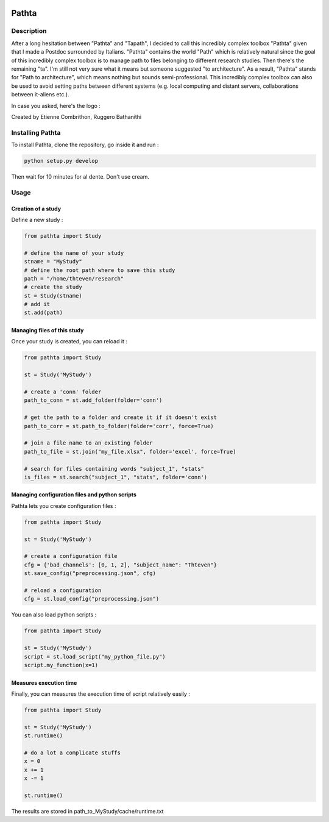 .. figure::  https://github.com/EtienneCmb/pathta/blob/master/docs/source/_static/PATHTA.png
    :align:  center

======
Pathta
======

Description
-----------

After a long hesitation between "Pathta" and "Tapath", I decided to call this incredibly complex toolbox "Pathta" given that I made a Postdoc surrounded by Italians. "Pathta" contains the world "Path" which is relatively natural since the goal of this incredibly complex toolbox is to manage path to files belonging to different research studies. Then there's the remaining "ta". I'm still not very sure what it means but someone suggested "to architecture". As a result, "Pathta" stands for "Path to architecture", which means nothing but sounds semi-professional. This incredibly complex toolbox can also be used to avoid setting paths between different systems (e.g. local computing and distant servers, collaborations between it-aliens etc.).

In case you asked, here's the logo :

Created by Etienne Combrithon, Ruggero Bathanithi

Installing Pathta
-----------------

To install Pathta, clone the repository, go inside it and run :

.. code-block:: python

    python setup.py develop

Then wait for 10 minutes for al dente. Don't use cream.

Usage
-----

Creation of a study
+++++++++++++++++++

Define a new study :

.. code-block:: python

    from pathta import Study

    # define the name of your study
    stname = "MyStudy"
    # define the root path where to save this study
    path = "/home/thteven/research"
    # create the study
    st = Study(stname)
    # add it
    st.add(path)

Managing files of this study
++++++++++++++++++++++++++++

Once your study is created, you can reload it :

.. code-block:: python

    from pathta import Study

    st = Study('MyStudy')

    # create a 'conn' folder
    path_to_conn = st.add_folder(folder='conn')

    # get the path to a folder and create it if it doesn't exist
    path_to_corr = st.path_to_folder(folder='corr', force=True)

    # join a file name to an existing folder
    path_to_file = st.join("my_file.xlsx", folder='excel', force=True)

    # search for files containing words "subject_1", "stats"
    is_files = st.search("subject_1", "stats", folder='conn')

Managing configuration files and python scripts
+++++++++++++++++++++++++++++++++++++++++++++++

Pathta lets you create configuration files :

.. code-block:: python

    from pathta import Study

    st = Study('MyStudy')

    # create a configuration file
    cfg = {'bad_channels': [0, 1, 2], "subject_name": "Thteven"}
    st.save_config("preprocessing.json", cfg)

    # reload a configuration
    cfg = st.load_config("preprocessing.json")

You can also load python scripts :

.. code-block:: python

    from pathta import Study

    st = Study('MyStudy')
    script = st.load_script("my_python_file.py")
    script.my_function(x=1)

Measures execution time
+++++++++++++++++++++++

Finally, you can measures the execution time of script relatively easily :

.. code-block:: python

    from pathta import Study

    st = Study('MyStudy')
    st.runtime()

    # do a lot a complicate stuffs
    x = 0
    x += 1
    x -= 1

    st.runtime()

The results are stored in path_to_MyStudy/cache/runtime.txt
